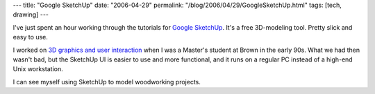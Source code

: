 ---
title: "Google SketchUp"
date: "2006-04-29"
permalink: "/blog/2006/04/29/GoogleSketchUp.html"
tags: [tech, drawing]
---



I've just spent an hour working through the tutorials for
`Google SketchUp <http://sketchup.google.com/>`_.
It's a free 3D\-modeling tool. Pretty slick and easy to use.

.. raw:: html

    <table border="0">
    <tr>
        <td><img src="http://sketchup.google.com/images/FeaturesSidebarAnim/pushpull.gif" /></td>
        <td><img src="http://sketchup.google.com/images/FeaturesSidebarAnim/material.gif" /></td>
        <td><img src="http://sketchup.google.com/images/FeaturesSidebarAnim/shadows.gif" /></td>
    </tr>
    <tr>
        <td><img src="http://sketchup.google.com/images/FeaturesSidebarAnim/interactive.gif" /></td>
        <td><img src="http://sketchup.google.com/images/FeaturesSidebarAnim/sketchy.gif" /></td>
        <td><img src="http://sketchup.google.com/images/FeaturesSidebarAnim/dimensions.gif" /></td>
    </tr>
    </table>

I worked on `3D graphics and user interaction
<http://graphics.cs.brown.edu/>`_ when I was a Master's student
at Brown in the early 90s. What we had then wasn't bad,
but the SketchUp UI is easier to use and more functional,
and it runs on a regular PC instead of a high-end Unix workstation.

I can see myself using SketchUp to model woodworking projects.

.. _permalink:
    /blog/2006/04/29/GoogleSketchUp.html
